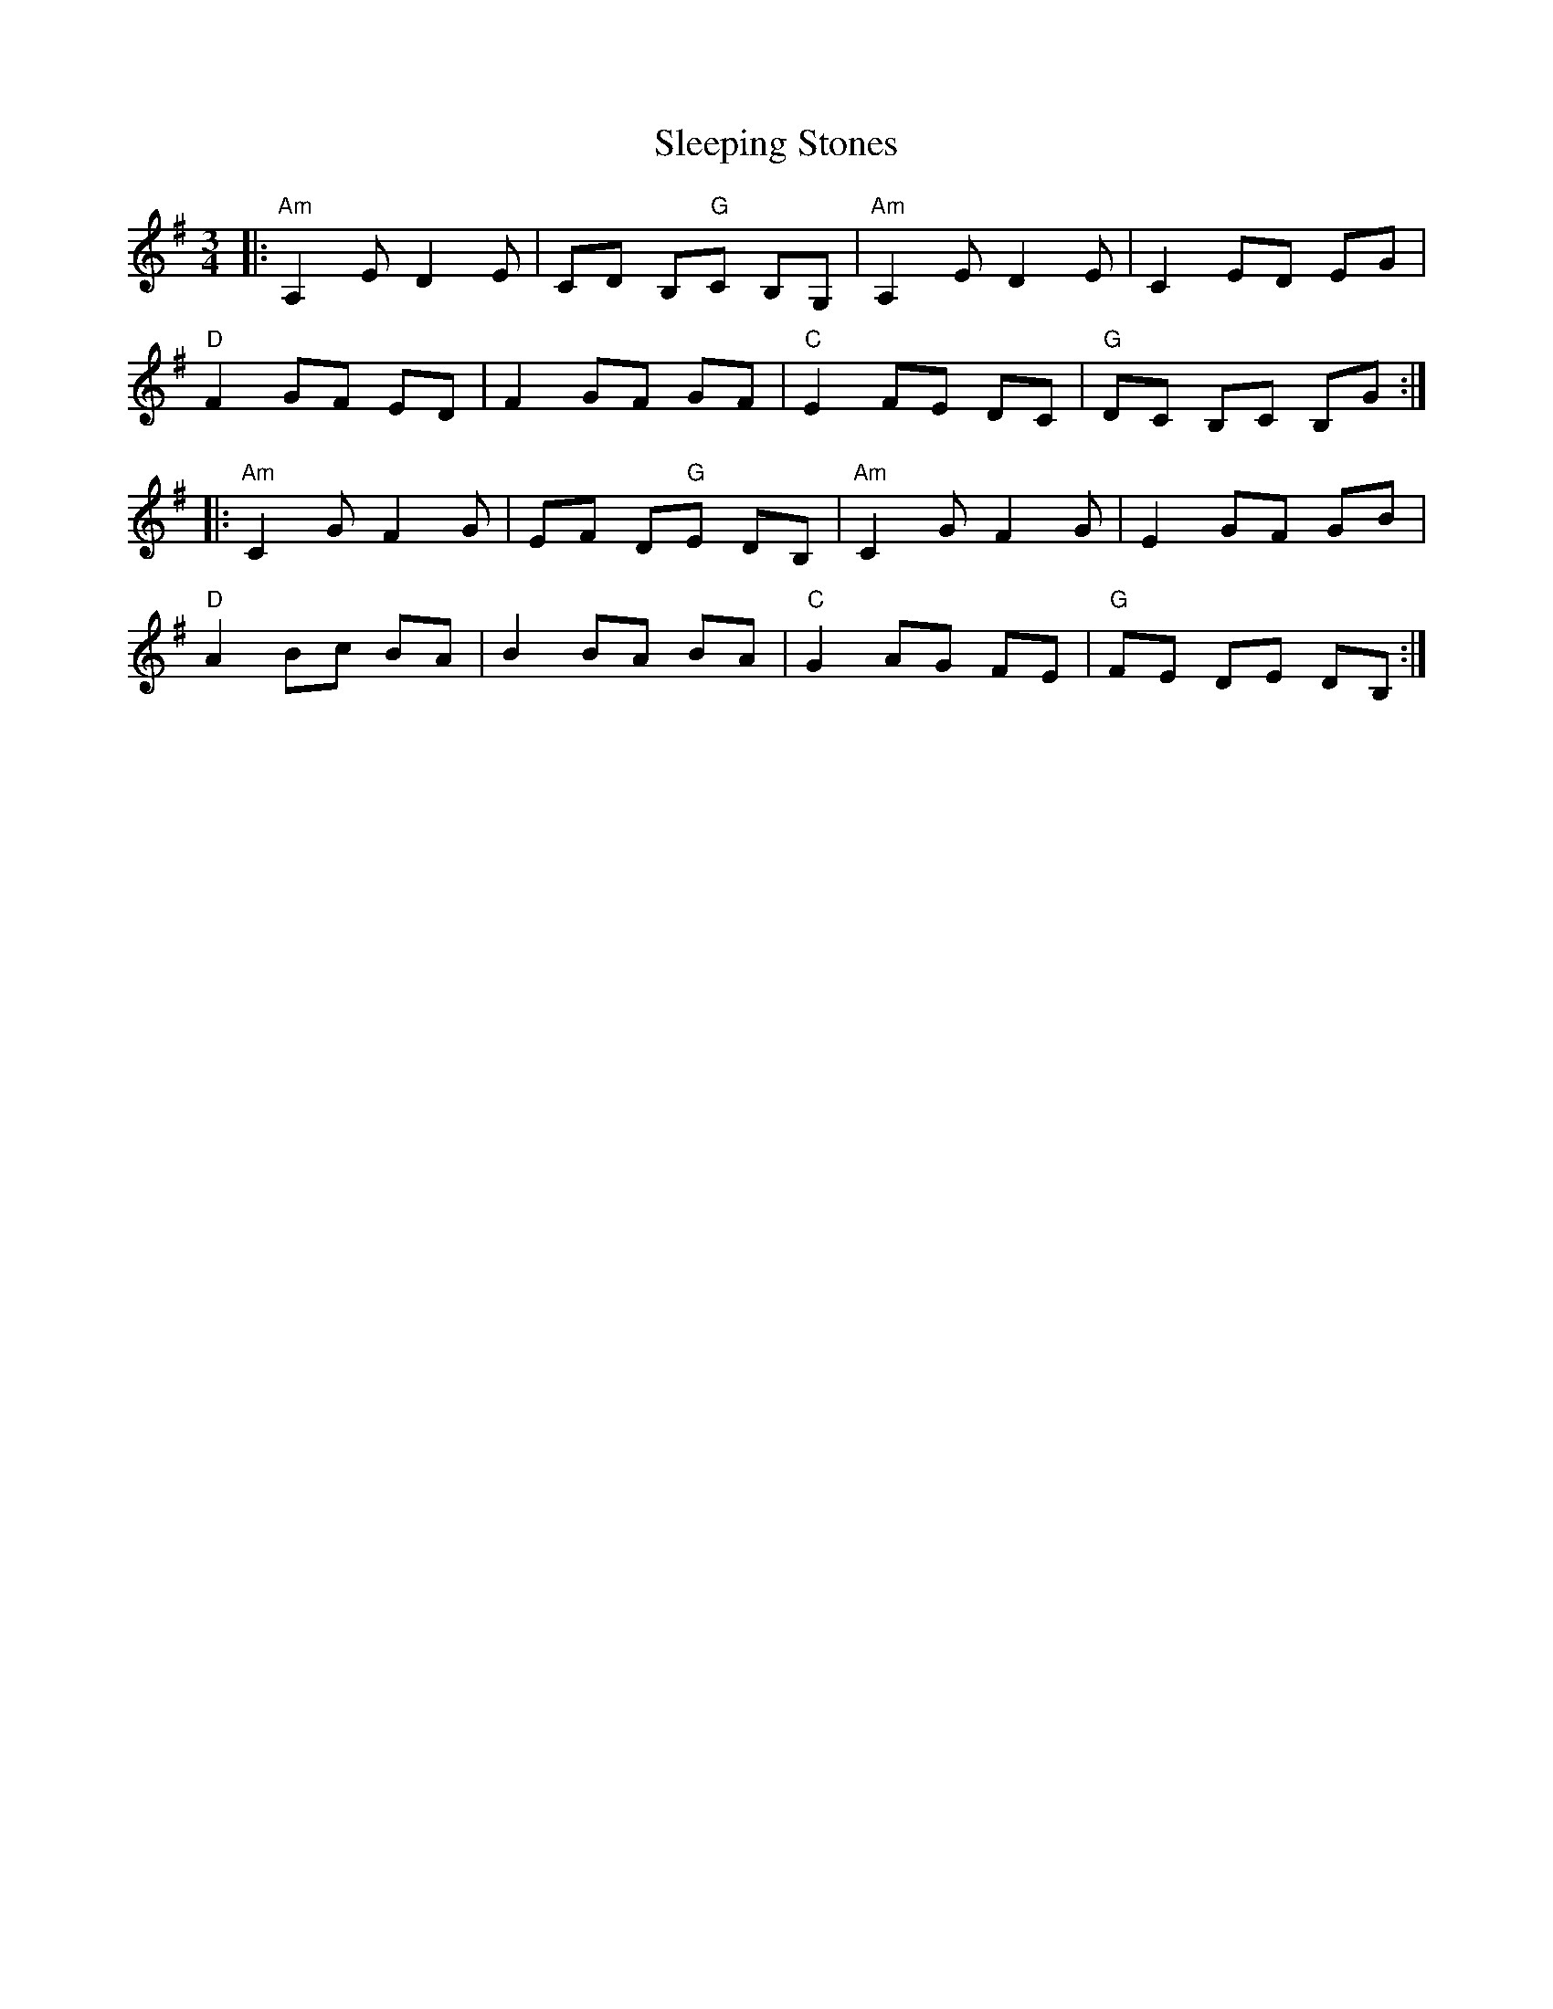 X: 37379
T: Sleeping Stones
R: waltz
M: 3/4
K: Adorian
|:"Am" A,2 E D2 E|CD B,"G"C B,G,|"Am" A,2 E D2 E|C2 ED EG|
"D" F2 GF ED|F2 GF GF|"C" E2 FE DC|"G" DC B,C B,G:|
|:"Am" C2 G F2 G|EF D"G"E DB,|"Am" C2 G F2 G|E2 GF GB|
"D" A2 Bc BA|B2 BA BA|"C" G2 AG FE|"G" FE DE DB,:|

